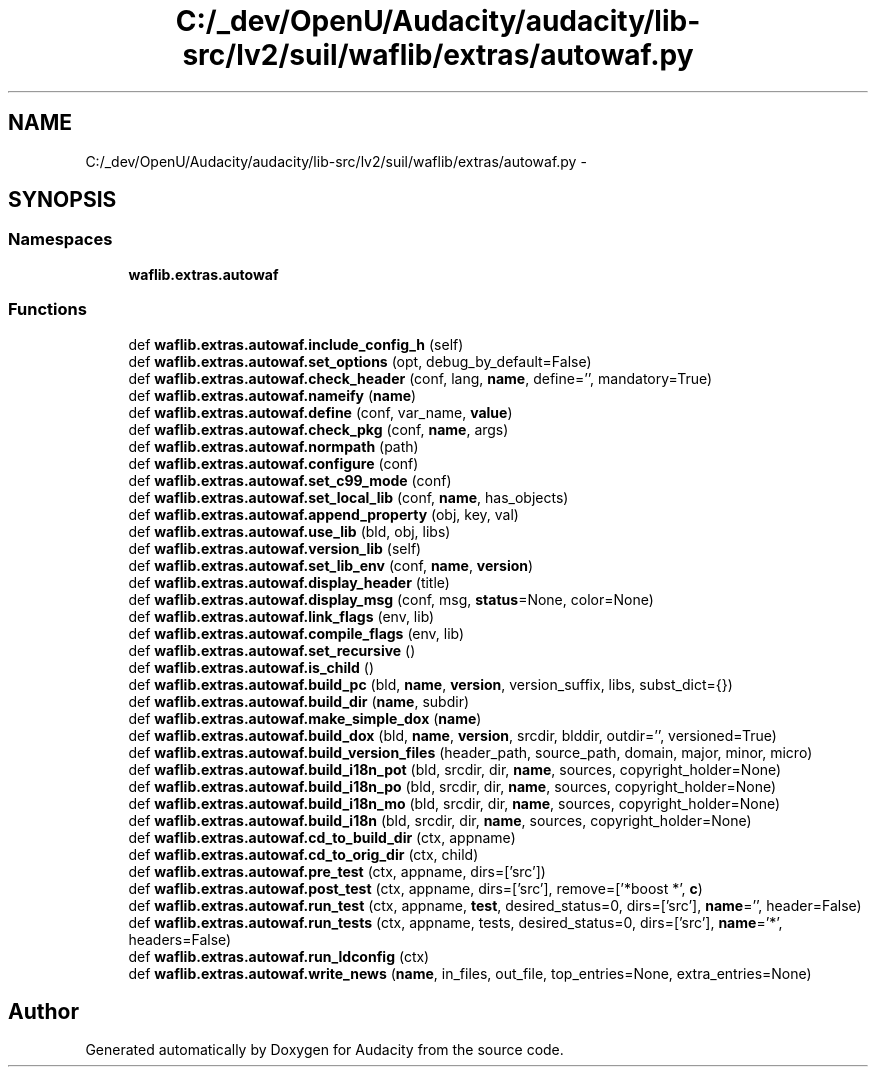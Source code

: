.TH "C:/_dev/OpenU/Audacity/audacity/lib-src/lv2/suil/waflib/extras/autowaf.py" 3 "Thu Apr 28 2016" "Audacity" \" -*- nroff -*-
.ad l
.nh
.SH NAME
C:/_dev/OpenU/Audacity/audacity/lib-src/lv2/suil/waflib/extras/autowaf.py \- 
.SH SYNOPSIS
.br
.PP
.SS "Namespaces"

.in +1c
.ti -1c
.RI " \fBwaflib\&.extras\&.autowaf\fP"
.br
.in -1c
.SS "Functions"

.in +1c
.ti -1c
.RI "def \fBwaflib\&.extras\&.autowaf\&.include_config_h\fP (self)"
.br
.ti -1c
.RI "def \fBwaflib\&.extras\&.autowaf\&.set_options\fP (opt, debug_by_default=False)"
.br
.ti -1c
.RI "def \fBwaflib\&.extras\&.autowaf\&.check_header\fP (conf, lang, \fBname\fP, define='', mandatory=True)"
.br
.ti -1c
.RI "def \fBwaflib\&.extras\&.autowaf\&.nameify\fP (\fBname\fP)"
.br
.ti -1c
.RI "def \fBwaflib\&.extras\&.autowaf\&.define\fP (conf, var_name, \fBvalue\fP)"
.br
.ti -1c
.RI "def \fBwaflib\&.extras\&.autowaf\&.check_pkg\fP (conf, \fBname\fP, args)"
.br
.ti -1c
.RI "def \fBwaflib\&.extras\&.autowaf\&.normpath\fP (path)"
.br
.ti -1c
.RI "def \fBwaflib\&.extras\&.autowaf\&.configure\fP (conf)"
.br
.ti -1c
.RI "def \fBwaflib\&.extras\&.autowaf\&.set_c99_mode\fP (conf)"
.br
.ti -1c
.RI "def \fBwaflib\&.extras\&.autowaf\&.set_local_lib\fP (conf, \fBname\fP, has_objects)"
.br
.ti -1c
.RI "def \fBwaflib\&.extras\&.autowaf\&.append_property\fP (obj, key, val)"
.br
.ti -1c
.RI "def \fBwaflib\&.extras\&.autowaf\&.use_lib\fP (bld, obj, libs)"
.br
.ti -1c
.RI "def \fBwaflib\&.extras\&.autowaf\&.version_lib\fP (self)"
.br
.ti -1c
.RI "def \fBwaflib\&.extras\&.autowaf\&.set_lib_env\fP (conf, \fBname\fP, \fBversion\fP)"
.br
.ti -1c
.RI "def \fBwaflib\&.extras\&.autowaf\&.display_header\fP (title)"
.br
.ti -1c
.RI "def \fBwaflib\&.extras\&.autowaf\&.display_msg\fP (conf, msg, \fBstatus\fP=None, color=None)"
.br
.ti -1c
.RI "def \fBwaflib\&.extras\&.autowaf\&.link_flags\fP (env, lib)"
.br
.ti -1c
.RI "def \fBwaflib\&.extras\&.autowaf\&.compile_flags\fP (env, lib)"
.br
.ti -1c
.RI "def \fBwaflib\&.extras\&.autowaf\&.set_recursive\fP ()"
.br
.ti -1c
.RI "def \fBwaflib\&.extras\&.autowaf\&.is_child\fP ()"
.br
.ti -1c
.RI "def \fBwaflib\&.extras\&.autowaf\&.build_pc\fP (bld, \fBname\fP, \fBversion\fP, version_suffix, libs, subst_dict={})"
.br
.ti -1c
.RI "def \fBwaflib\&.extras\&.autowaf\&.build_dir\fP (\fBname\fP, subdir)"
.br
.ti -1c
.RI "def \fBwaflib\&.extras\&.autowaf\&.make_simple_dox\fP (\fBname\fP)"
.br
.ti -1c
.RI "def \fBwaflib\&.extras\&.autowaf\&.build_dox\fP (bld, \fBname\fP, \fBversion\fP, srcdir, blddir, outdir='', versioned=True)"
.br
.ti -1c
.RI "def \fBwaflib\&.extras\&.autowaf\&.build_version_files\fP (header_path, source_path, domain, major, minor, micro)"
.br
.ti -1c
.RI "def \fBwaflib\&.extras\&.autowaf\&.build_i18n_pot\fP (bld, srcdir, dir, \fBname\fP, sources, copyright_holder=None)"
.br
.ti -1c
.RI "def \fBwaflib\&.extras\&.autowaf\&.build_i18n_po\fP (bld, srcdir, dir, \fBname\fP, sources, copyright_holder=None)"
.br
.ti -1c
.RI "def \fBwaflib\&.extras\&.autowaf\&.build_i18n_mo\fP (bld, srcdir, dir, \fBname\fP, sources, copyright_holder=None)"
.br
.ti -1c
.RI "def \fBwaflib\&.extras\&.autowaf\&.build_i18n\fP (bld, srcdir, dir, \fBname\fP, sources, copyright_holder=None)"
.br
.ti -1c
.RI "def \fBwaflib\&.extras\&.autowaf\&.cd_to_build_dir\fP (ctx, appname)"
.br
.ti -1c
.RI "def \fBwaflib\&.extras\&.autowaf\&.cd_to_orig_dir\fP (ctx, child)"
.br
.ti -1c
.RI "def \fBwaflib\&.extras\&.autowaf\&.pre_test\fP (ctx, appname, dirs=['src'])"
.br
.ti -1c
.RI "def \fBwaflib\&.extras\&.autowaf\&.post_test\fP (ctx, appname, dirs=['src'], remove=['*boost *', \fBc\fP)"
.br
.ti -1c
.RI "def \fBwaflib\&.extras\&.autowaf\&.run_test\fP (ctx, appname, \fBtest\fP, desired_status=0, dirs=['src'], \fBname\fP='', header=False)"
.br
.ti -1c
.RI "def \fBwaflib\&.extras\&.autowaf\&.run_tests\fP (ctx, appname, tests, desired_status=0, dirs=['src'], \fBname\fP='*', headers=False)"
.br
.ti -1c
.RI "def \fBwaflib\&.extras\&.autowaf\&.run_ldconfig\fP (ctx)"
.br
.ti -1c
.RI "def \fBwaflib\&.extras\&.autowaf\&.write_news\fP (\fBname\fP, in_files, out_file, top_entries=None, extra_entries=None)"
.br
.in -1c
.SH "Author"
.PP 
Generated automatically by Doxygen for Audacity from the source code\&.
